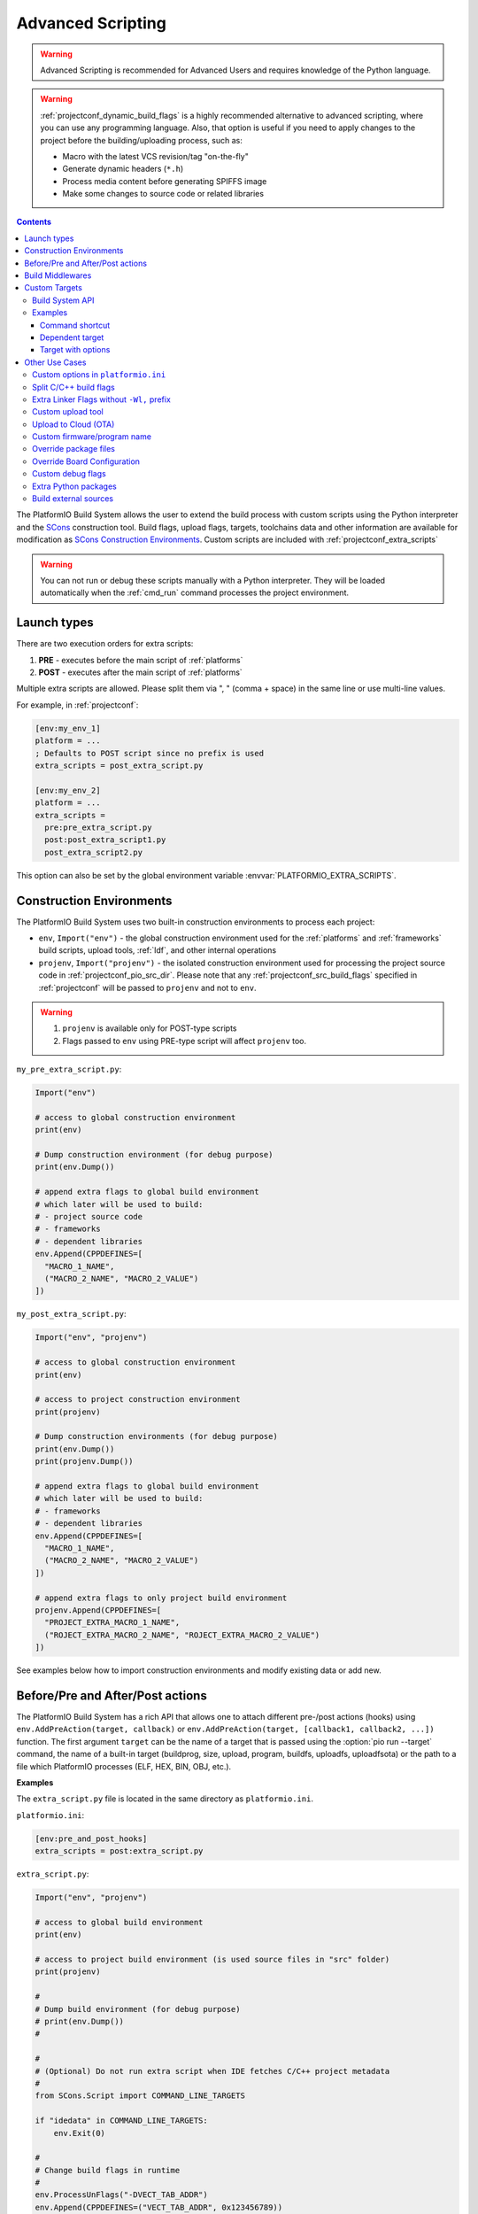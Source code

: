 .. _projectconf_advanced_scripting:

Advanced Scripting
------------------

.. warning::

  Advanced Scripting is recommended for Advanced Users and requires
  knowledge of the Python language.

.. warning::

  :ref:`projectconf_dynamic_build_flags` is a highly recommended
  alternative to advanced scripting, where you can use any programming
  language. Also, that option is useful if you need to apply changes
  to the project before the building/uploading process, such as:

  * Macro with the latest VCS revision/tag "on-the-fly"
  * Generate dynamic headers (``*.h``)
  * Process media content before generating SPIFFS image
  * Make some changes to source code or related libraries

.. contents::

The PlatformIO Build System allows the user to extend the build process with
custom scripts using the Python interpreter and
the `SCons <http://www.scons.org>`_ construction tool.
Build flags, upload flags, targets, toolchains data and other information are
available for modification as `SCons Construction Environments <http://www.scons.org/doc/production/HTML/scons-user.html#chap-environments>`_.
Custom scripts are included with :ref:`projectconf_extra_scripts`

.. warning::
  You can not run or debug these scripts manually with a Python
  interpreter. They will be loaded automatically when the
  :ref:`cmd_run` command processes the project environment.

Launch types
~~~~~~~~~~~~

There are two execution orders for extra scripts:

1. **PRE** - executes before the main script of :ref:`platforms`
2. **POST** - executes after the main script of :ref:`platforms`

Multiple extra scripts are allowed. Please split them via  ", "
(comma + space) in the same line or use multi-line values.

For example, in :ref:`projectconf`:

.. code-block:: ini

  [env:my_env_1]
  platform = ...
  ; Defaults to POST script since no prefix is used
  extra_scripts = post_extra_script.py

  [env:my_env_2]
  platform = ...
  extra_scripts =
    pre:pre_extra_script.py
    post:post_extra_script1.py
    post_extra_script2.py

This option can also be set by the global environment variable :envvar:`PLATFORMIO_EXTRA_SCRIPTS`.

Construction Environments
~~~~~~~~~~~~~~~~~~~~~~~~~

The PlatformIO Build System uses two built-in construction environments
to process each project:

* ``env``, ``Import("env")`` - the global construction environment used
  for the :ref:`platforms` and :ref:`frameworks` build scripts, upload tools,
  :ref:`ldf`, and other internal operations
* ``projenv``, ``Import("projenv")`` - the isolated construction environment
  used for processing the project source code in :ref:`projectconf_pio_src_dir`.
  Please note that any :ref:`projectconf_src_build_flags` specified in
  :ref:`projectconf` will be passed to ``projenv`` and not to ``env``.


.. warning::
  1. ``projenv`` is available only for POST-type scripts
  2. Flags passed to ``env`` using PRE-type script will affect ``projenv`` too.

``my_pre_extra_script.py``:

.. code-block:: python

    Import("env")

    # access to global construction environment
    print(env)

    # Dump construction environment (for debug purpose)
    print(env.Dump())

    # append extra flags to global build environment
    # which later will be used to build:
    # - project source code
    # - frameworks
    # - dependent libraries
    env.Append(CPPDEFINES=[
      "MACRO_1_NAME",
      ("MACRO_2_NAME", "MACRO_2_VALUE")
    ])


``my_post_extra_script.py``:

.. code-block:: python

    Import("env", "projenv")

    # access to global construction environment
    print(env)

    # access to project construction environment
    print(projenv)

    # Dump construction environments (for debug purpose)
    print(env.Dump())
    print(projenv.Dump())

    # append extra flags to global build environment
    # which later will be used to build:
    # - frameworks
    # - dependent libraries
    env.Append(CPPDEFINES=[
      "MACRO_1_NAME",
      ("MACRO_2_NAME", "MACRO_2_VALUE")
    ])

    # append extra flags to only project build environment
    projenv.Append(CPPDEFINES=[
      "PROJECT_EXTRA_MACRO_1_NAME",
      ("ROJECT_EXTRA_MACRO_2_NAME", "ROJECT_EXTRA_MACRO_2_VALUE")
    ])


See examples below how to import construction environments and modify existing
data or add new.

Before/Pre and After/Post actions
~~~~~~~~~~~~~~~~~~~~~~~~~~~~~~~~~

The PlatformIO Build System has a rich API that allows one to attach different pre-/post
actions (hooks) using ``env.AddPreAction(target, callback)`` or
``env.AddPreAction(target, [callback1, callback2, ...])`` function. The first
argument ``target`` can be the name of a target that is passed using the
:option:`pio run --target` command, the name of a built-in target
(buildprog, size, upload, program, buildfs, uploadfs, uploadfsota) or the path
to a file which PlatformIO processes (ELF, HEX, BIN, OBJ, etc.).

**Examples**

The ``extra_script.py`` file is located in the same directory as ``platformio.ini``.

``platformio.ini``:

.. code-block:: ini

    [env:pre_and_post_hooks]
    extra_scripts = post:extra_script.py

``extra_script.py``:

.. code-block:: python

    Import("env", "projenv")

    # access to global build environment
    print(env)

    # access to project build environment (is used source files in "src" folder)
    print(projenv)

    #
    # Dump build environment (for debug purpose)
    # print(env.Dump())
    #

    #
    # (Optional) Do not run extra script when IDE fetches C/C++ project metadata
    #
    from SCons.Script import COMMAND_LINE_TARGETS

    if "idedata" in COMMAND_LINE_TARGETS:
        env.Exit(0)

    #
    # Change build flags in runtime
    #
    env.ProcessUnFlags("-DVECT_TAB_ADDR")
    env.Append(CPPDEFINES=("VECT_TAB_ADDR", 0x123456789))

    #
    # Upload actions
    #

    def before_upload(source, target, env):
        print("before_upload")
        # do some actions

        # call Node.JS or other script
        env.Execute("node --version")


    def after_upload(source, target, env):
        print("after_upload")
        # do some actions

    print("Current build targets", map(str, BUILD_TARGETS))

    env.AddPreAction("upload", before_upload)
    env.AddPostAction("upload", after_upload)

    #
    # Custom actions when building program/firmware
    #

    env.AddPreAction("buildprog", callback...)
    env.AddPostAction("buildprog", callback...)

    #
    # Custom actions for specific files/objects
    #

    env.AddPreAction("$BUILD_DIR/${PROGNAME}.elf", [callback1, callback2,...])
    env.AddPostAction("$BUILD_DIR/${PROGNAME}.hex", callback...)

    # custom action before building SPIFFS image. For example, compress HTML, etc.
    env.AddPreAction("$BUILD_DIR/spiffs.bin", callback...)

    # custom action for project's main.cpp
    env.AddPostAction("$BUILD_DIR/src/main.cpp.o", callback...)

    # Custom HEX from ELF
    env.AddPostAction(
        "$BUILD_DIR/${PROGNAME}.elf",
        env.VerboseAction(" ".join([
            "$OBJCOPY", "-O", "ihex", "-R", ".eeprom",
            "$BUILD_DIR/${PROGNAME}.elf", "$BUILD_DIR/${PROGNAME}.hex"
        ]), "Building $BUILD_DIR/${PROGNAME}.hex")
    )


Build Middlewares
~~~~~~~~~~~~~~~~~

PlatformIO Build System allows you to add middleware functions that can be used for
Build Node(Object) construction. This is very useful if you need to add custom flags
for the specific file nodes or exclude them from a build process.

There is ``env.AddBuildMiddleware(callback, pattern)`` helper which instructs
PlatformIO Build System to call ``callback`` for each `SCons File System Node <https://scons.org/doc/latest/HTML/scons-api/SCons.Node.FS.Dir-class.html>`_
whose path matches with `Unix shell-style "pattern" (wildcards) <https://docs.python.org/3.8/library/fnmatch.html>`_.

If a ``pattern`` is omitted, the ``callback`` will be called for each File System Node
which is added for the build process.

You can add an unlimited number of build middlewares. They will be called in order of
registration. Please note, if the first middleware ignores some File Nodes, they will
not be passed to the next middleware in chain.

**Examples**

``platformio.ini``:

.. code-block:: ini

    [env:build_middleware]
    extra_scripts = pre:extra_script.py

``extra_script.py``:

.. code-block:: python

    Import("env")


    # --- Add custom macros for the ALL files which name contains "http"
    def extra_http_configuration(node):
        """
        `node.name` - a name of File System Node
        `node.get_path()` - a relative path
        `node.get_abspath()` - an absolute path
        """

        # do not modify node if file name does not contain "http"
        if "http" not in node.name:
            return node

        # now, we can override ANY SCons variables (CPPDEFINES, CCFLAGS, etc.,) for the specific file
        # pass SCons variables as extra keyword arguments to `env.Object()` function
        # p.s: run `pio run -t envdump` to see a list with SCons variables

        return env.Object(
            node,
            CPPDEFINES=env["CPPDEFINES"]
            + [("HTTP_HOST", "device.local"), ("HTTP_PORT", 8080)],
            CCFLAGS=env["CCFLAGS"] + ["-fno-builtin-printf"]
        )

    env.AddBuildMiddleware(extra_http_configuration)


    # --- Replace some file from a build process with another

    def replace_node_with_another(node):
        return env.File("path/to/patched/RtosTimer.cpp")

    env.AddBuildMiddleware(
        replace_node_with_another,
        "framework-mbed/rtos/RtosTimer.cpp"
    )


    # --- Skip assembly *.S files from build process

    def skip_asm_from_build(node):
        # to ignore file from a build process, just return None
        return None

    env.AddBuildMiddleware(skip_asm_from_build, "*.S")


.. _projectconf_advanced_scripting_custom_targets:

Custom Targets
~~~~~~~~~~~~~~

.. versionadded:: 5.0

PlatformIO allows you to declare unlimited number of the custom targets. There are a
lot of use cases for them:

- Pre/Post processing based on a dependent sources (other target, source file, etc.)
- Command launcher with own arguments
- Launch command with custom options declared in :ref:`projectconf`
- Python callback as a target (use the power of Python interpreter and PlatformIO Build API).

A custom target can be processed using :option:`pio run --target` option and
you can list them via :option:`pio run --list-targets` command.

Build System API
^^^^^^^^^^^^^^^^

.. code-block:: python

    Import("env")

    env.AddCustomTarget(
        name,
        dependencies,
        actions,
        title=None,
        description=None,
        always_build=True
    )


``AddCustomTarget`` arguments:

:name:
    A name of target. ASCII chars (a-z, 0-9, _, -) are recommended. Good names are
    "gen_headers", "program_bitstream", etc.

:dependencies:
    A list of dependencies that should be built BEFORE target will be launched. It is
    possible pass multiple dependencies as a Python list ``["dep1", dep_target_2]``.
    If a target does not have dependencies, ``None`` should be passed.

:actions:
    A list of actions to call on a target. It is possible to pass multiple actions as
    a Python list ``["python --version", my_calback]``.

:title:
    A title of a target. It will be printed when using :ref:`piocore` or :ref:`pioide`.
    We recommend to keep a title very short, 1-2 words.

:description:
    The same as a ``title`` argument but allows you to provide detailed explanation
    what target does.

:always_build:
    If there are declared ``dependencies`` and they are already built, this target
    will not be called if ``always_build=False``. A default value is
    ``always_build=True`` and means always building/calling target.


Examples
^^^^^^^^

Command shortcut
''''''''''''''''

Create a custom ``node`` target (alias) which will print a NodeJS version

``platformio.ini``:

.. code-block:: ini

    [env:myenv]
    platform = ...
    ...
    extra_scripts = extra_script.py

``extra_script.py``:

.. code-block:: python

    Import("env")

    # Single action/command per 1 target
    env.AddCustomTarget("sysenv", None, 'python -c "import os; print(os.environ)"'))

    # Multiple actions
    env.AddCustomTarget(
        name="pioenv",
        dependencies=None,
        actions=[
            "pio --version",
            "python --version"
        ],
        title="Core Env",
        description="Show PlatformIO Core and Python versions"
    )


Now, run ``pio run --target sysenv`` or ``pio run -t pioenv`` (short version).

Dependent target
''''''''''''''''

Sometimes you need to run a command which depends on another target (file,
firmware, etc). Let's create an ``ota`` target and declare command which will
depend on a project firmware. If a build process successes, declared command
will be run.

``platformio.ini``:

.. code-block:: ini

    [env:myenv]
    platform = ...
    ...
    extra_scripts = extra_script.py


``extra_script.py``:

.. code-block:: python

    Import("env")

    env.AddCustomTarget(
        "ota",
        "$BUILD_DIR/${PROGNAME}.elf",
        "ota_script --firmware-path $SOURCE"
    )


Now, run ``pio run -t ota``.

Target with options
'''''''''''''''''''

Let's create a simple ``ping`` target and process it with
``pio run --target ping`` command:

``platformio.ini``:

.. code-block:: ini

    [env:env_custom_target]
    platform = ...
    ...
    extra_scripts = extra_script.py
    custom_ping_host = google.com

``extra_script.py``:

.. code-block:: python

    Import("env")

    host = env.GetProjectOption("custom_ping_host")

    def mytarget_callback(*args, **kwargs):
        print("Hello PlatformIO!")
        env.Execute("ping " + host)


    env.AddCustomTarget("ping", None, mytarget_callback)

Other Use Cases
~~~~~~~~~~~~~~~

The best examples are `PlatformIO development platforms <https://github.com/topics/platformio-platform>`__.
Please check ``builder`` folder for the main and framework scripts.

Custom options in ``platformio.ini``
^^^^^^^^^^^^^^^^^^^^^^^^^^^^^^^^^^^^

PlatformIO allows you extending project configuration with own data. You can read
these values later using `ProjectConfig API <https://github.com/platformio/platformio-core/blob/develop/platformio/project/config.py>`__:

:``ProjectConfig::get(section, option, default=None)``:
    Get an option value for the named section

:``ProjectConfig::options(section)``:
    Returns a list of the sections available

:``ProjectConfig::items(section, as_dict=False)``:
    Returns a list of "name", "value" pairs for the options in the given section or a dictionary when ``as_dict=True`` is passed

:``ProjectConfig::has_section(section)``:
    Indicates whether the named section is present in the configuration

:``ProjectConfig::has_option(section, option)``:
    If the given section exists, and contains the given option, returns ``True``; otherwise returns ``False``.

PlatformIO's "ProjectConfig" is compatible with a native Python's `ConfigParser <https://docs.python.org/3/library/configparser.html>`__ API.

**Example**

``platformio.ini``:

.. code-block:: ini

    [universe]
    hello = world

    [env:my_env]
    platform = ...
    extra_scripts = extra_script.py

    custom_option1 = value1
    custom_option2 = value2

``extra_script.py``:

.. code-block:: python

    # "env.GetProjectOption" shortcut for the active environment
    value1 = env.GetProjectOption("custom_option1")
    value2 = env.GetProjectOption("custom_option2")

    # Read value from other environments
    config = env.GetProjectConfig()
    world = config.get("universe", "hello")

Split C/C++ build flags
^^^^^^^^^^^^^^^^^^^^^^^

``platformio.ini``:

.. code-block:: ini

    [env:my_env]
    platform = ...
    extra_scripts = extra_script.py

``extra_script.py`` (place it near ``platformio.ini``):

.. code-block:: python

    Import("env")

    # General options that are passed to the C and C++ compilers
    env.Append(CCFLAGS=["flag1", "flag2"])

    # General options that are passed to the C compiler (C only; not C++).
    env.Append(CFLAGS=["flag1", "flag2"])

    # General options that are passed to the C++ compiler
    env.Append(CXXFLAGS=["flag1", "flag2"])

Extra Linker Flags without ``-Wl,`` prefix
^^^^^^^^^^^^^^^^^^^^^^^^^^^^^^^^^^^^^^^^^^

Sometimes you need to pass extra flags to GCC linker without ``Wl,``. You could
use :ref:`projectconf_build_flags` option but it will not work. PlatformIO
will not parse these flags to ``LINKFLAGS`` scope. In this case, simple
extra script will help:

``platformio.ini``:

.. code-block:: ini

    [env:env_extra_link_flags]
    platform = windows_x86
    extra_scripts = extra_script.py

``extra_script.py`` (place it near ``platformio.ini``):

.. code-block:: python

    Import("env")

    #
    # Dump build environment (for debug)
    # print(env.Dump())
    #

    env.Append(
      LINKFLAGS=[
          "-static",
          "-static-libgcc",
          "-static-libstdc++"
      ]
    )

Custom upload tool
^^^^^^^^^^^^^^^^^^

You can override default upload command of development platform using extra
script. There is the common environment variable ``UPLOADCMD`` which PlatformIO
Build System will handle when you :ref:`pio run -t upload <cmd_run>`.

Please note that some development platforms can have more than 1 upload command.
For example, :ref:`platform_atmelavr` has ``UPLOADHEXCMD``
(firmware) and ``UPLOADEEPCMD`` (EEPROM data).

See examples below:

**Template**

``platformio.ini``:

.. code-block:: ini

    [env:my_custom_upload_tool]
    platform = ...
    ; place it into the root of project or use full path
    extra_scripts = extra_script.py
    upload_protocol = custom
    ; each flag in a new line
    upload_flags =
      -arg1
      -arg2
      -argN

``extra_script.py`` (place it near ``platformio.ini``):

.. code-block:: python

    Import("env")

    # please keep $SOURCE variable, it will be replaced with a path to firmware

    # Generic
    env.Replace(
        UPLOADER="executable or path to executable",
        UPLOADCMD="$UPLOADER $UPLOADERFLAGS $SOURCE"
    )

    # In-line command with arguments
    env.Replace(
        UPLOADCMD="executable -arg1 -arg2 $SOURCE"
    )

    # Python callback
    def on_upload(source, target, env):
        print(source, target)
        firmware_path = str(source[0])
        # do something
        env.Execute("executable arg1 arg2")

    env.Replace(UPLOADCMD=on_upload)


**Custom openOCD command**

``platformio.ini``:

.. code-block:: ini

    [env:disco_f407vg]
    platform = ststm32
    board = disco_f407vg
    framework = mbed

    extra_scripts = extra_script.py
    upload_protocol = custom
    ; each flag in a new line
    upload_flags =
        -f
        scripts/interface/stlink.cfg
        -f
        scripts/target/stm32f4x.cfg

``extra_script.py`` (place it near ``platformio.ini``):

.. code-block:: python

    Import("env")

    platform = env.PioPlatform()

    env.Prepend(
        UPLOADERFLAGS=["-s", platform.get_package_dir("tool-openocd") or ""]
    )
    env.Append(
        UPLOADERFLAGS=["-c", "program {{$SOURCE}} verify reset; shutdown"]
    )
    env.Replace(
        UPLOADER="openocd",
        UPLOADCMD="$UPLOADER $UPLOADERFLAGS"
    )


Upload to Cloud (OTA)
^^^^^^^^^^^^^^^^^^^^^

See project example https://github.com/platformio/bintray-secure-ota

Custom firmware/program name
^^^^^^^^^^^^^^^^^^^^^^^^^^^^

Sometimes is useful to have a different firmware/program name in
:ref:`projectconf_pio_build_dir`.

``platformio.ini``:

.. code-block:: ini

    [env:env_custom_prog_name]
    platform = espressif8266
    board = nodemcuv2
    framework = arduino
    build_flags = -D VERSION=13
    extra_scripts = pre:extra_script.py

``extra_script.py``:

.. code-block:: python

    Import("env")

    my_flags = env.ParseFlags(env['BUILD_FLAGS'])
    defines = {k: v for (k, v) in my_flags.get("CPPDEFINES")}
    # print(defines)

    env.Replace(PROGNAME="firmware_%s" % defines.get("VERSION"))

Override package files
^^^^^^^^^^^^^^^^^^^^^^

PlatformIO Package Manager automatically installs pre-built packages
(:ref:`frameworks`, toolchains, libraries) required by development
:ref:`platforms` and build process. Sometimes you need to override original
files with own versions: configure custom GPIO, do changes to built-in LD
scripts, or some patching to installed library dependency.

The simplest way is using `Diff and Patch technique <https://linuxacademy.com/blog/linux/introduction-using-diff-and-patch/>`_. How does it work?

1. Modify original source files
2. Generate patches
3. Apply patches via PlatformIO extra script before build process.

**Example**

We need to patch the original ``standard/pins_arduino.h`` variant from
:ref:`framework_arduino` framework and add extra macro ``#define PIN_A8   (99)``.
Let's duplicate ``standard/pins_arduino.h`` and apply changes. Generate a
patch file and place it into ``patches`` folder located in the root of a project:

.. code-block:: shell

    diff ~/.platformio/packages/framework-arduinoavr/variants/standard/pins_arduino.h /tmp/pins_arduino_modified.h > /path/to/platformio/project/patches/1-framework-arduinoavr-add-pin-a8.patch

The result of ``1-framework-arduinoavr-add-pin-a8.patch``:

.. code-block:: diff

    63a64
    > #define PIN_A8   (99)
    112c113
    < // 14-21 PA0-PA7 works
    ---
    > // 14-21 PA0-PA7 works

Using extra scripting we can apply patching before a build process. The final
result of :ref:`projectconf` and "PRE" extra script named ``apply_patches.py``:


``platformio.ini``:

.. code-block:: ini

    [env:uno]
    platform = atmelavr
    board = uno
    framework = arduino
    extra_scripts = pre:apply_patches.py

``apply_patches.py``:

.. code-block:: python

    from os.path import join, isfile

    Import("env")

    FRAMEWORK_DIR = env.PioPlatform().get_package_dir("framework-arduinoavr")
    patchflag_path = join(FRAMEWORK_DIR, ".patching-done")

    # patch file only if we didn't do it before
    if not isfile(join(FRAMEWORK_DIR, ".patching-done")):
        original_file = join(FRAMEWORK_DIR, "variants", "standard", "pins_arduino.h")
        patched_file = join("patches", "1-framework-arduinoavr-add-pin-a8.patch")

        assert isfile(original_file) and isfile(patched_file)

        env.Execute("patch %s %s" % (original_file, patched_file))
        # env.Execute("touch " + patchflag_path)


        def _touch(path):
            with open(path, "w") as fp:
                fp.write("")

        env.Execute(lambda *args, **kwargs: _touch(patchflag_path))


Please note that this example will work on a system where a ``patch`` tool
is available. For Windows OS, you can use ``patch`` and ``diff`` tools
provided by `Git client utility <https://git-scm.com/>`__
(located inside installation directory).

If you need to make it more independent to the operating system,
please replace the ``patch`` with a multi-platform
`python-patch <https://github.com/techtonik/python-patch>`_ script.

Override Board Configuration
^^^^^^^^^^^^^^^^^^^^^^^^^^^^

PlatformIO allows one to override some basic options (integer or string values)
using :ref:`projectconf_board_more_options` in :ref:`projectconf`.
Sometimes you need to do complex changes to default board manifest and
extra PRE scripting work well here. See example below how to override default
hardware VID/PIDs.

.. warning::
    Due to a technical limitation these board changes will not work for
    :ref:`cmd_device_monitor` command.

``platformio.ini``:

.. code-block:: ini

    [env:uno]
    platform = atmelavr
    board = uno
    framework = arduino
    extra_scripts = pre:custon_hwids.py

``custon_hwids.py``:

.. code-block:: python

    Import("env")

    board_config = env.BoardConfig()
    # should be array of VID:PID pairs
    board_config.update("build.hwids", [
      ["0x2341", "0x0243"],  # 1st pair
      ["0x2A03", "0x0043"].  # 2nd pair, etc.
    ])

Custom debug flags
^^^^^^^^^^^^^^^^^^

PlatformIO removes all debug/optimization flags before a debug session or when
:ref:`build_configurations` is set to ``debug`` and overrides them with
``-0g -g2 -ggdb2`` for ``ASFLAGS``, ``CCFLAGS``, and ``LINKFLAGS`` build
scopes.

An extra script allows us to override PlatformIO's default behavior and declare
custom flags. See example below where we override ``-Og`` with ``-O0``:

``platformio.ini``:

.. code-block:: ini

    [env:teensy31]
    platform = teensy
    board = teensy31
    framework = arduino
    extra_scripts = custom_debug_flags.py

``custom_debug_flags.py``:

.. code-block:: python

    Import("env")

    if env.GetBuildType() == "debug":
       for scope in ("ASFLAGS", "CCFLAGS", "LINKFLAGS"):
          for i, flag in enumerate(env[scope]):
             if flag == "-Og":
                env[scope][i] = "-O0"

Extra Python packages
^^^^^^^^^^^^^^^^^^^^^

If your project depends on the extra Python packages, you can use extra script to
install them into the same virtual environment where :ref:`piocore` is installed.

``platformio.ini``:

.. code-block:: ini

    [env:my_env]
    platform = ...
    extra_scripts = extra_script.py

``extra_script.py`` (place it near ``platformio.ini``):

.. code-block:: python

    Import("env")

    # List installed packages
    env.Execute("$PYTHONEXE -m pip list")

    # Install custom packages from the PyPi registry
    env.Execute("$PYTHONEXE -m pip install pkg1 pkg2")

Build external sources
^^^^^^^^^^^^^^^^^^^^^^

If your project depends on some arbitrary source files that are located outside of the
usual source directory :ref:`projectconf_pio_src_dir` then you can use a preliminary
extra script to add them to the build process. A typical situation when this approach
may be useful is when a project depends on pregenerated files in a temporary folder.
Here is a typical configuration with an extra_script that instructs PlatformIO to build
all sources in an external folder:

``platformio.ini``:

.. code-block:: ini

    [env:my_env]
    platform = ...
    extra_scripts = pre:extra_script.py

``extra_script.py`` (place it near ``platformio.ini``):

.. code-block:: python

    import os

    Import("env")

    env.BuildSources(
        os.path.join("$BUILD_DIR", "external", "build"),
        os.path.join("$PROJECT_DIR", "external", "sources")
    )
